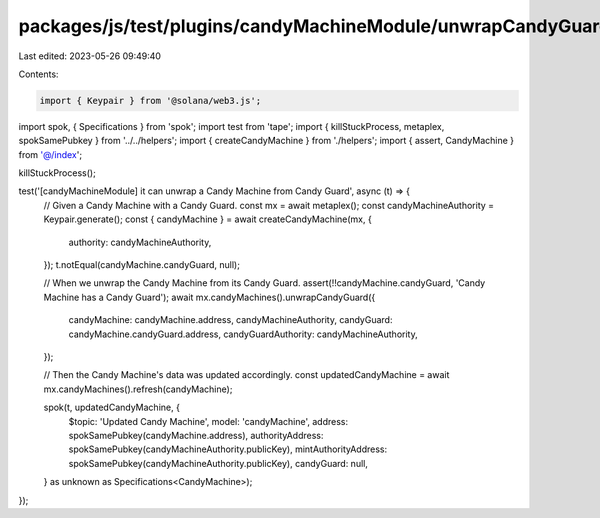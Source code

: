 packages/js/test/plugins/candyMachineModule/unwrapCandyGuard.test.ts
====================================================================

Last edited: 2023-05-26 09:49:40

Contents:

.. code-block:: ts

    import { Keypair } from '@solana/web3.js';
import spok, { Specifications } from 'spok';
import test from 'tape';
import { killStuckProcess, metaplex, spokSamePubkey } from '../../helpers';
import { createCandyMachine } from './helpers';
import { assert, CandyMachine } from '@/index';

killStuckProcess();

test('[candyMachineModule] it can unwrap a Candy Machine from Candy Guard', async (t) => {
  // Given a Candy Machine with a Candy Guard.
  const mx = await metaplex();
  const candyMachineAuthority = Keypair.generate();
  const { candyMachine } = await createCandyMachine(mx, {
    authority: candyMachineAuthority,
  });
  t.notEqual(candyMachine.candyGuard, null);

  // When we unwrap the Candy Machine from its Candy Guard.
  assert(!!candyMachine.candyGuard, 'Candy Machine has a Candy Guard');
  await mx.candyMachines().unwrapCandyGuard({
    candyMachine: candyMachine.address,
    candyMachineAuthority,
    candyGuard: candyMachine.candyGuard.address,
    candyGuardAuthority: candyMachineAuthority,
  });

  // Then the Candy Machine's data was updated accordingly.
  const updatedCandyMachine = await mx.candyMachines().refresh(candyMachine);

  spok(t, updatedCandyMachine, {
    $topic: 'Updated Candy Machine',
    model: 'candyMachine',
    address: spokSamePubkey(candyMachine.address),
    authorityAddress: spokSamePubkey(candyMachineAuthority.publicKey),
    mintAuthorityAddress: spokSamePubkey(candyMachineAuthority.publicKey),
    candyGuard: null,
  } as unknown as Specifications<CandyMachine>);
});


